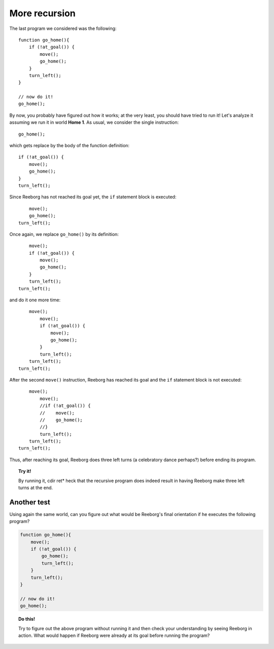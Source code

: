 
More recursion
==============

The last program we considered was the following::

    function go_home(){
        if (!at_goal()) {
            move();
            go_home();
        }
        turn_left();
    }

    // now do it!
    go_home();

By now, you probably have figured out how it works; at the very least,
you should have tried to run it! Let's analyze it assuming we run it in
world **Home 1**. As usual, we consider the single instruction::

    go_home();

which gets replace by the body of the function definition::

    if (!at_goal()) {
        move();
        go_home();
    }
    turn_left();

Since Reeborg has not reached its goal yet,
the ``if`` statement block is executed::

        move();
        go_home();
    turn_left();

Once again, we replace ``go_home()`` by its definition::

        move();
        if (!at_goal()) {
            move();
            go_home();
        }
        turn_left();
    turn_left();

and do it one more time::

        move();
            move();
            if (!at_goal()) {
                move();
                go_home();
            }
            turn_left();
        turn_left();
    turn_left();

After the second ``move()`` instruction, Reeborg has reached its goal
and the ``if`` statement block is not executed::

        move();
            move();
            //if (!at_goal()) {
            //    move();
            //    go_home();
            //}
            turn_left();
        turn_left();
    turn_left();

Thus, after reaching its goal, Reeborg does three left turns (a
celebratory dance perhaps?) before ending its program.

.. topic:: Try it!

   By running it, cdir ret*
   heck that the recursive program does indeed result in having Reeborg
   make three left turns at the end.

Another test
------------

Using again the same world, can you figure out what would be Reeborg's
final orientation if he executes the following program?

.. code-block:: javascript

    function go_home(){
        move();
        if (!at_goal()) {
            go_home();
            turn_left();
        }
        turn_left();
    }

    // now do it!
    go_home();
    
.. topic:: Do this!

    Try to figure out the above program without running it 
    and then check your understanding
    by seeing Reeborg in action.  What would happen if Reeborg were already
    at its goal before running the program?


